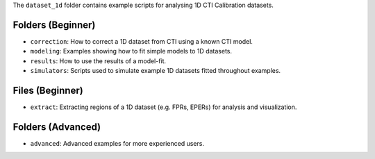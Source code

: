 The ``dataset_1d`` folder contains example scripts for analysing 1D CTI Calibration datasets.

Folders (Beginner)
------------------

- ``correction``: How to correct a 1D dataset from CTI using a known CTI model.
- ``modeling``: Examples showing how to fit simple models to 1D datasets.
- ``results``: How to use the results of a model-fit.
- ``simulators``: Scripts used to simulate example 1D datasets fitted throughout examples.

Files (Beginner)
----------------

- ``extract``: Extracting regions of a 1D dataset (e.g. FPRs, EPERs) for analysis and visualization.

Folders (Advanced)
------------------

- ``advanced``: Advanced examples for more experienced users.